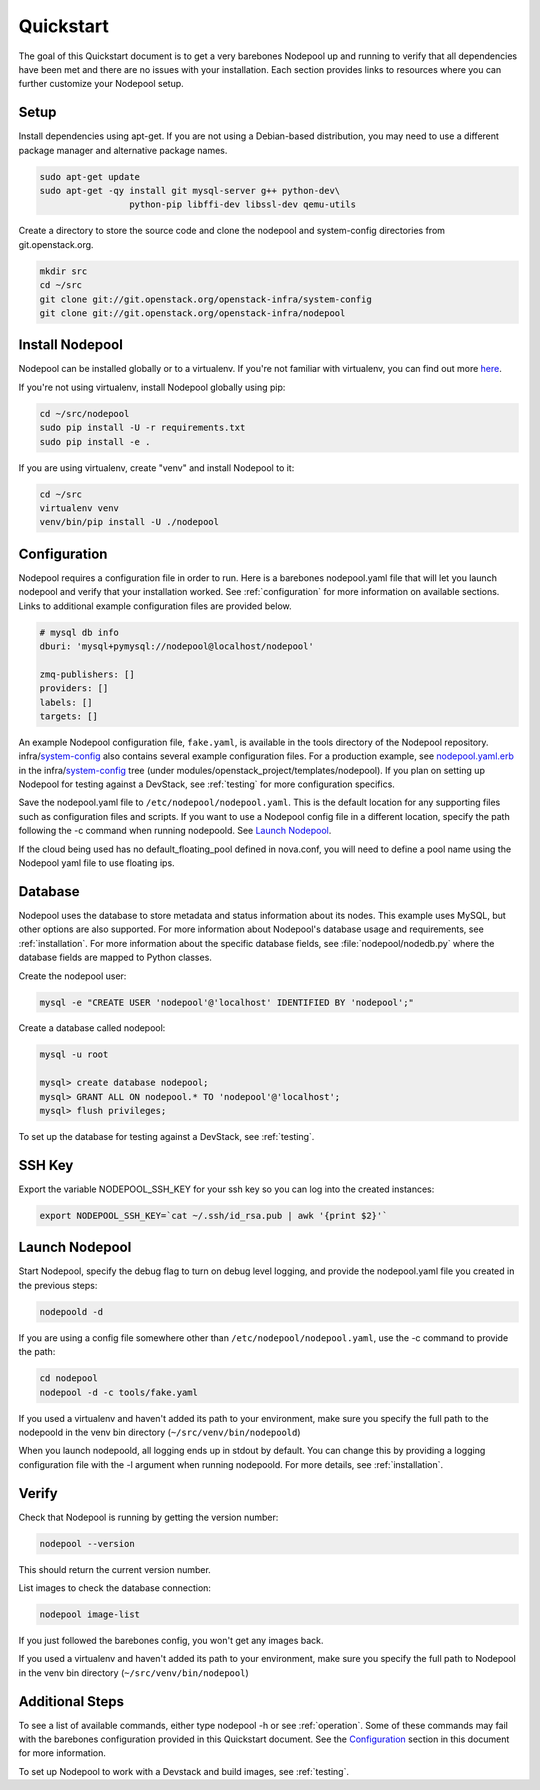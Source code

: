 .. _quickstart:

Quickstart
==========

The goal of this Quickstart document is to get a very barebones Nodepool up and
running to verify that all dependencies have been met and there are no issues
with your installation. Each section provides links to resources where you can
further customize your Nodepool setup.

Setup
-----

Install dependencies using apt-get. If you are not using a Debian-based
distribution, you may need to use a different package manager and alternative
package names.

.. code-block:: bash

    sudo apt-get update
    sudo apt-get -qy install git mysql-server g++ python-dev\
                     python-pip libffi-dev libssl-dev qemu-utils

Create a directory to store the source code and clone the nodepool and
system-config directories from git.openstack.org.

.. code-block:: bash

    mkdir src
    cd ~/src
    git clone git://git.openstack.org/openstack-infra/system-config
    git clone git://git.openstack.org/openstack-infra/nodepool


Install Nodepool
----------------

Nodepool can be installed globally or to a virtualenv. If you're not familiar
with virtualenv, you can find out more `here <https://pypi.python.org/pypi/virtualenv>`_.

If you're not using virtualenv, install Nodepool globally using pip:

.. code-block:: bash

    cd ~/src/nodepool
    sudo pip install -U -r requirements.txt
    sudo pip install -e .

If you are using virtualenv, create "venv" and install Nodepool to it:

.. code-block:: bash

    cd ~/src
    virtualenv venv
    venv/bin/pip install -U ./nodepool

Configuration
-------------

Nodepool requires a configuration file in order to run. Here is a barebones
nodepool.yaml file that will let you launch nodepool and verify that your
installation worked. See :ref:`configuration` for more information on
available sections. Links to additional example configuration files are provided
below.

.. code-block:: yaml

  # mysql db info
  dburi: 'mysql+pymysql://nodepool@localhost/nodepool'

  zmq-publishers: []
  providers: []
  labels: []
  targets: []

An example Nodepool configuration file, ``fake.yaml``, is available in the tools
directory of the Nodepool repository. infra/system-config_ also contains several
example configuration files. For a production example, see nodepool.yaml.erb_ in
the infra/system-config_ tree (under
modules/openstack_project/templates/nodepool). If you plan on setting up
Nodepool for testing against a DevStack, see :ref:`testing` for more
configuration specifics.

Save the nodepool.yaml file to ``/etc/nodepool/nodepool.yaml``. This is the
default location for any supporting files such as configuration files and
scripts. If you want to use a Nodepool config file in a different location,
specify the path following the -c command when running nodepoold. See `Launch
Nodepool`_.

If the cloud being used has no default_floating_pool defined in nova.conf,
you will need to define a pool name using the Nodepool yaml file to use
floating ips.

.. _system-config: https://git.openstack.org/cgit/openstack-infra/system-config/tree/modules/openstack_project/templates/nodepool/
.. _nodepool.yaml.erb: https://git.openstack.org/cgit/openstack-infra/system-config/tree/modules/openstack_project/templates/nodepool/nodepool.yaml.erb

Database
--------

Nodepool uses the database to store metadata and status information about its
nodes. This example uses MySQL, but other options are also supported. For more
information about Nodepool's database usage and requirements, see :ref:`installation`.
For more information about the specific database fields, see :file:`nodepool/nodedb.py` where the
database fields are mapped to Python classes.

Create the nodepool user:

.. code-block:: bash

  mysql -e "CREATE USER 'nodepool'@'localhost' IDENTIFIED BY 'nodepool';"

Create a database called nodepool:

.. code-block:: bash

    mysql -u root

    mysql> create database nodepool;
    mysql> GRANT ALL ON nodepool.* TO 'nodepool'@'localhost';
    mysql> flush privileges;

To set up the database for testing against a DevStack, see :ref:`testing`.

SSH Key
--------

Export the variable NODEPOOL_SSH_KEY for your ssh key so you can log into the created instances:

.. code-block:: bash

    export NODEPOOL_SSH_KEY=`cat ~/.ssh/id_rsa.pub | awk '{print $2}'`

Launch Nodepool
---------------

Start Nodepool, specify the debug flag to turn on debug level logging, and
provide the nodepool.yaml file you created in the previous steps:

.. code-block:: bash

    nodepoold -d

If you are using a config file somewhere other than
``/etc/nodepool/nodepool.yaml``, use the -c command to provide the path:

.. code-block:: bash

  cd nodepool
  nodepool -d -c tools/fake.yaml

If you used a virtualenv and haven't added its path to your environment, make
sure you specify the full path to the nodepoold in the venv bin directory
(``~/src/venv/bin/nodepoold``)

When you launch nodepoold, all logging ends up in stdout by default. You can change this by providing a
logging configuration file with the -l argument when running nodepoold. For more
details, see :ref:`installation`.

Verify
------

Check that Nodepool is running by getting the version number:

.. code-block:: bash

  nodepool --version

This should return the current version number.

List images to check the database connection:

.. code-block:: bash

  nodepool image-list

If you just followed the barebones config, you won't get any images back.

If you used a virtualenv and haven't added its path to your environment, make
sure you specify the full path to Nodepool in the venv bin directory
(``~/src/venv/bin/nodepool``)

Additional Steps
----------------

To see a list of available commands, either type nodepool -h or see :ref:`operation`.
Some of these commands may fail with the barebones configuration provided in
this Quickstart document. See the `Configuration`_ section in this document for
more information.

To set up Nodepool to work with a Devstack and build images, see :ref:`testing`.
